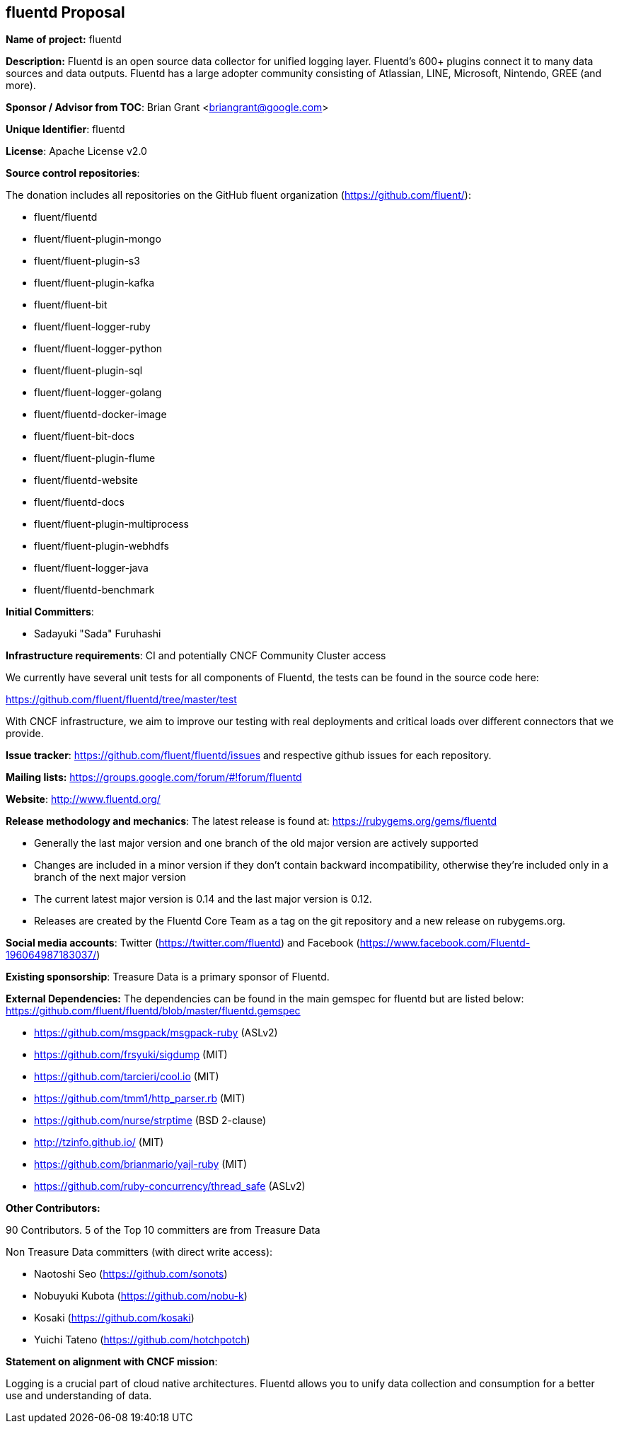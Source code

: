 == fluentd Proposal

*Name of project:* fluentd

*Description:* Fluentd is an open source data collector for unified logging layer. Fluentd's 600+ plugins connect it to many data sources and data outputs. Fluentd has a large adopter community consisting of Atlassian, LINE, Microsoft, Nintendo, GREE (and more).

*Sponsor / Advisor from TOC*: Brian Grant <briangrant@google.com>

*Unique Identifier*: fluentd

*License*: Apache License v2.0 

*Source control repositories*: 

The donation includes all repositories on the GitHub fluent organization (https://github.com/fluent/):

* fluent/fluentd
* fluent/fluent-plugin-mongo
* fluent/fluent-plugin-s3
* fluent/fluent-plugin-kafka
* fluent/fluent-bit
* fluent/fluent-logger-ruby
* fluent/fluent-logger-python
* fluent/fluent-plugin-sql
* fluent/fluent-logger-golang
* fluent/fluentd-docker-image
* fluent/fluent-bit-docs
* fluent/fluent-plugin-flume
* fluent/fluentd-website
* fluent/fluentd-docs
* fluent/fluent-plugin-multiprocess
* fluent/fluent-plugin-webhdfs
* fluent/fluent-logger-java
* fluent/fluentd-benchmark

*Initial Committers*:

* Sadayuki "Sada" Furuhashi

*Infrastructure requirements*: CI and potentially CNCF Community Cluster access

We currently have several unit tests for all components of Fluentd, the tests can be found in the source code here:

https://github.com/fluent/fluentd/tree/master/test

With CNCF infrastructure, we aim to improve our testing with real deployments and critical loads over different connectors that we provide.

*Issue tracker*: https://github.com/fluent/fluentd/issues and respective github issues for each repository.

*Mailing lists:* https://groups.google.com/forum/#!forum/fluentd

*Website*: http://www.fluentd.org/

*Release methodology and mechanics*: The latest release is found at: https://rubygems.org/gems/fluentd

* Generally the last major version and one branch of the old major version are actively supported
* Changes are included in a minor version if they don’t contain backward incompatibility, otherwise they’re included only in a branch of the next major version
* The current latest major version is 0.14 and the last major version is 0.12. 
* Releases are created by the Fluentd Core Team as a tag on the git repository and a new release on rubygems.org. 

*Social media accounts*: Twitter (https://twitter.com/fluentd) and Facebook (https://www.facebook.com/Fluentd-196064987183037/)

*Existing sponsorship*: Treasure Data is a primary sponsor of Fluentd.

*External Dependencies:* The dependencies can be found in the main gemspec for fluentd but are listed below: https://github.com/fluent/fluentd/blob/master/fluentd.gemspec

* https://github.com/msgpack/msgpack-ruby (ASLv2)
* https://github.com/frsyuki/sigdump (MIT)
* https://github.com/tarcieri/cool.io (MIT)
* https://github.com/tmm1/http_parser.rb (MIT)
* https://github.com/nurse/strptime (BSD 2-clause)
* http://tzinfo.github.io/ (MIT)
* https://github.com/brianmario/yajl-ruby (MIT)
* https://github.com/ruby-concurrency/thread_safe (ASLv2)

*Other Contributors:*

90 Contributors. 5 of the Top 10 committers are from Treasure Data
				
Non Treasure Data committers (with direct write access):

* Naotoshi Seo (https://github.com/sonots)
* Nobuyuki Kubota (https://github.com/nobu-k)
* Kosaki (https://github.com/kosaki)
* Yuichi Tateno (https://github.com/hotchpotch)

*Statement on alignment with CNCF mission*:

Logging is a crucial part of cloud native architectures. Fluentd allows you to unify data collection and consumption for a better use and understanding of data.
